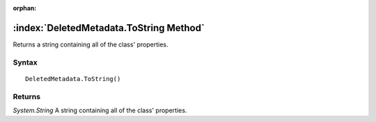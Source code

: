:orphan:

:index:`DeletedMetadata.ToString Method`
========================================

Returns a string containing all of the class' properties.

Syntax
------

::

	DeletedMetadata.ToString()

Returns
-------

*System.String* A string containing all of the class' properties.
